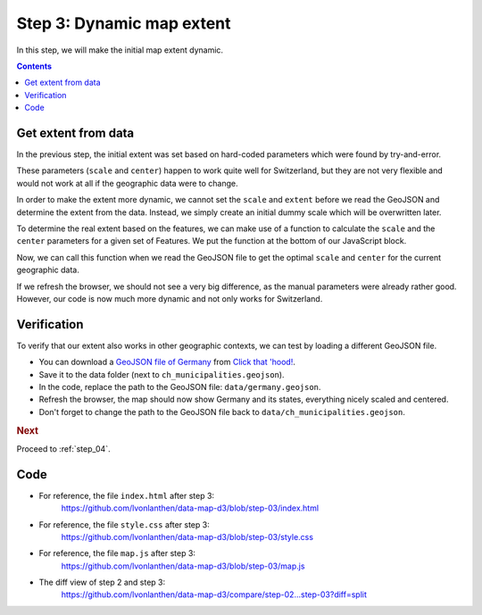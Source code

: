 .. _step_03:

Step 3: Dynamic map extent
==========================

.. comments

In this step, we will make the initial map extent dynamic.

.. contents:: Contents
  :depth: 2
  :local:


Get extent from data
--------------------

In the previous step, the initial extent was set based on hard-coded parameters which were found by try-and-error.

.. code-block:: js
  :caption: map.js - static initial extent
  :linenos:
  :lineno-start: 10
  :emphasize-lines: 8,11

  // ...

  // We define a geographical projection
  //     https://github.com/mbostock/d3/wiki/Geo-Projections
  // and set the initial zoom to show the features.
  var projection = d3.geo.mercator()
    // The approximate scale factor was found through try and error
    .scale(10000)
    // The geographical center of Switzerland is around 46.8°, 8.2°
    //     https://de.wikipedia.org/wiki/Älggi-Alp
    .center([8.226692, 46.80121])
    // Translate: Translate it to fit the container
    .translate([width/2, height/2]);

  // ...

These parameters (``scale`` and ``center``) happen to work quite well for Switzerland, but they are not very flexible and would not work at all if the geographic data were to change.

In order to make the extent more dynamic, we cannot set the ``scale`` and ``extent`` before we read the GeoJSON and determine the extent from the data. Instead, we simply create an initial dummy scale which will be overwritten later.

.. code-block:: js
  :caption: map.js - set dummy initial scale
  :linenos:
  :lineno-start: 10
  :emphasize-lines: 5-6,8

  // ...

  // We define a geographical projection
  //     https://github.com/mbostock/d3/wiki/Geo-Projections
  // and set some dummy initial scale. The correct scale, center and
  // translate parameters will be set once the features are loaded.
  var projection = d3.geo.mercator()
    .scale(1);

  // ...

To determine the real extent based on the features, we can make use of a function to calculate the ``scale`` and the ``center`` parameters for a given set of Features. We put the function at the bottom of our JavaScript block.

.. code-block:: js
  :caption: map.js - function to calculate extent
  :linenos:
  :lineno-start: 39
  :emphasize-lines: 3-38

  // ...

  /**
   * Calculate the scale factor and the center coordinates of a GeoJSON
   * FeatureCollection. For the calculation, the height and width of the
   * map container is needed.
   *
   * Thanks to: http://stackoverflow.com/a/17067379/841644
   *
   * @param {object} features - A GeoJSON FeatureCollection object
   *   containing a list of features.
   *
   * @return {object} An object containing the following attributes:
   *   - scale: The calculated scale factor.
   *   - center: A list of two coordinates marking the center.
   */
  function calculateScaleCenter(features) {
    // Get the bounding box of the paths (in pixels!) and calculate a
    // scale factor based on the size of the bounding box and the map
    // size.
    var bbox_path = path.bounds(features),
        scale = 0.95 / Math.max(
          (bbox_path[1][0] - bbox_path[0][0]) / width,
          (bbox_path[1][1] - bbox_path[0][1]) / height
        );

    // Get the bounding box of the features (in map units!) and use it
    // to calculate the center of the features.
    var bbox_feature = d3.geo.bounds(features),
        center = [
          (bbox_feature[1][0] + bbox_feature[0][0]) / 2,
          (bbox_feature[1][1] + bbox_feature[0][1]) / 2];

    return {
      'scale': scale,
      'center': center
    };
  }

Now, we can call this function when we read the GeoJSON file to get the optimal ``scale`` and ``center`` for the current geographic data.

.. code-block:: js
  :caption: index.html - set optimal scale and center
  :linenos:
  :lineno-start: 23
  :emphasize-lines: 4-10

  // ...
  d3.json('data/ch_municipalities.geojson', function(error, features) {

    // Get the scale and center parameters from the features.
    var scaleCenter = calculateScaleCenter(features);

    // Apply scale, center and translate parameters.
    projection.scale(scaleCenter.scale)
      .center(scaleCenter.center)
      .translate([width/2, height/2]);

    // We add a <g> element to the SVG element and give it a class to
    // ...

If we refresh the browser, we should not see a very big difference, as the manual parameters were already rather good. However, our code is now much more dynamic and not only works for Switzerland.


Verification
------------

To verify that our extent also works in other geographic contexts, we can test by loading a different GeoJSON file.

* You can download a `GeoJSON file of Germany`_ from `Click that 'hood!`_.

* Save it to the data folder (next to ``ch_municipalities.geojson``).

* In the code, replace the path to the GeoJSON file: ``data/germany.geojson``.

* Refresh the browser, the map should now show Germany and its states, everything nicely scaled and centered.

* Don't forget to change the path to the GeoJSON file back to ``data/ch_municipalities.geojson``.


.. rubric:: Next

Proceed to :ref:`step_04`.


Code
----

* For reference, the file ``index.html`` after step 3:
    https://github.com/lvonlanthen/data-map-d3/blob/step-03/index.html

* For reference, the file ``style.css`` after step 3:
    https://github.com/lvonlanthen/data-map-d3/blob/step-03/style.css

* For reference, the file ``map.js`` after step 3:
    https://github.com/lvonlanthen/data-map-d3/blob/step-03/map.js

* The diff view of step 2 and step 3:
    https://github.com/lvonlanthen/data-map-d3/compare/step-02...step-03?diff=split


.. _GeoJSON file of Germany: https://raw.githubusercontent.com/codeforamerica/click_that_hood/master/public/data/germany.geojson
.. _`Click that 'hood!`: http://click-that-hood.com/
